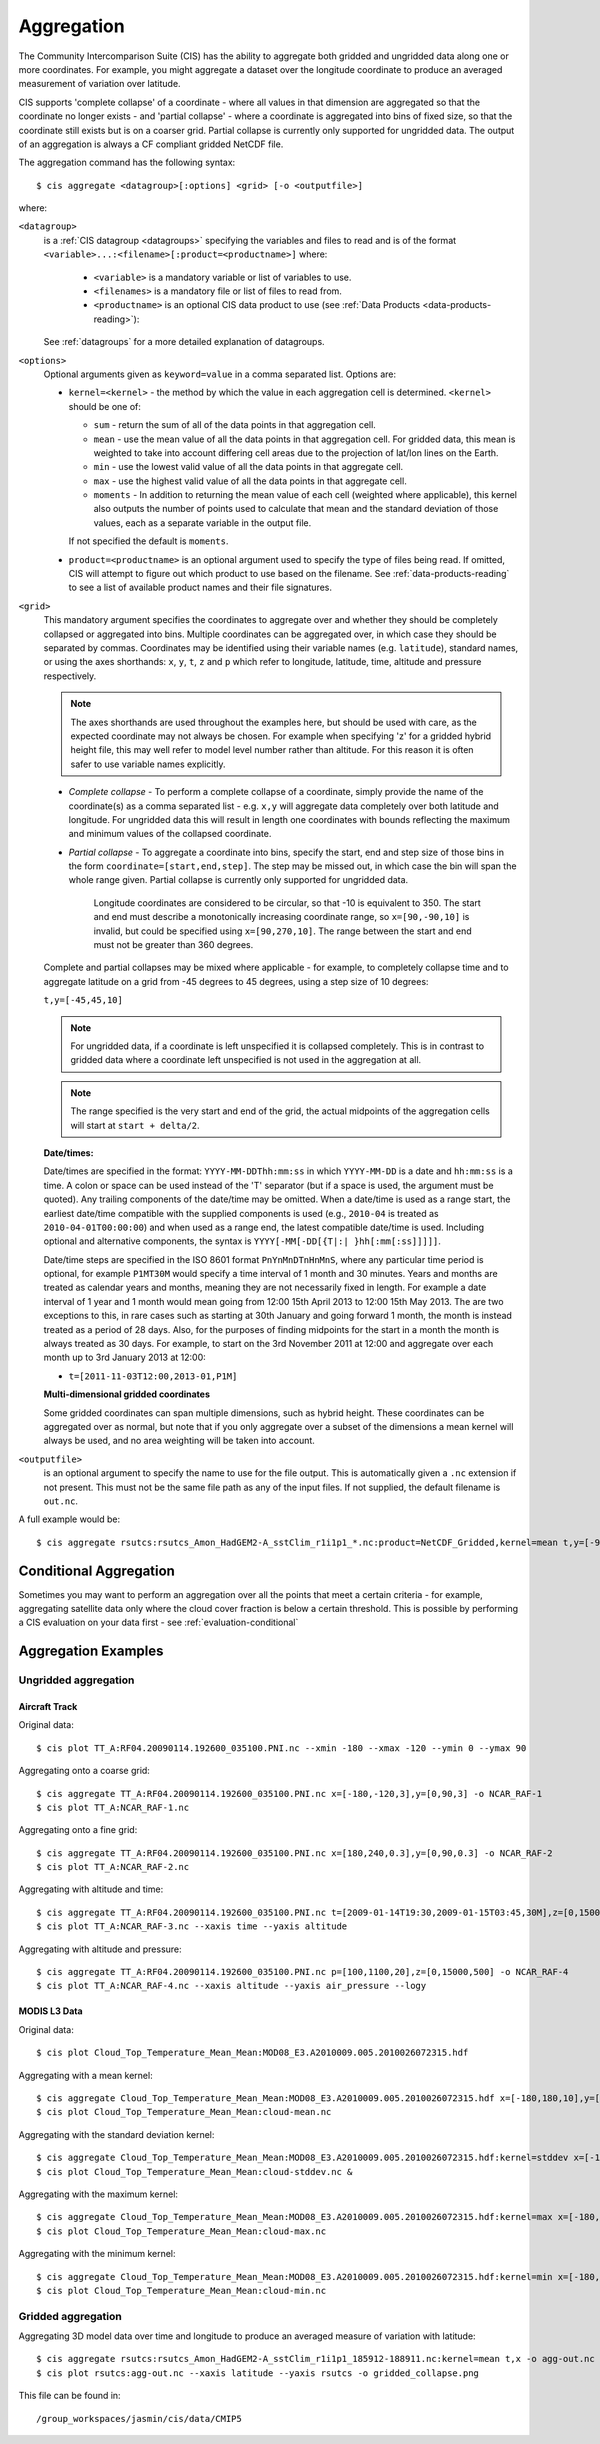 .. _aggregation:
.. |nbsp| unicode:: 0xA0

***********
Aggregation
***********

The Community Intercomparison Suite (CIS) has the ability to aggregate both gridded and ungridded data along one or
more coordinates. For example, you might aggregate a dataset over the longitude coordinate to produce an averaged
measurement of variation over latitude.

CIS supports 'complete collapse' of a coordinate - where all values in that dimension are aggregated so that the
coordinate no longer exists - and 'partial collapse' - where a coordinate is aggregated into bins of fixed size,
so that the coordinate still exists but is on a coarser grid. Partial collapse is currently only supported for ungridded
data. The output of an aggregation is always a CF compliant gridded NetCDF file.

The aggregation command has the following syntax::

  $ cis aggregate <datagroup>[:options] <grid> [-o <outputfile>]

where:

``<datagroup>``
  is a :ref:`CIS datagroup <datagroups>` specifying the variables and files to read and is of the format
  ``<variable>...:<filename>[:product=<productname>]`` where:

    * ``<variable>`` is a mandatory variable or list of variables to use.
    * ``<filenames>`` is a mandatory file or list of files to read from.
    * ``<productname>`` is an optional CIS data product to use (see :ref:`Data Products <data-products-reading>`):

  See :ref:`datagroups` for a more detailed explanation of datagroups.

``<options>``
  Optional arguments given as ``keyword=value`` in a comma separated list. Options are:

  * ``kernel=<kernel>`` - the method by which the value in each aggregation cell is determined. ``<kernel>`` should be
    one of:

    * ``sum`` - return the sum of all of the data points in that aggregation cell.
    * ``mean`` - use the mean value of all the data points in that aggregation cell. For gridded data, this mean is
      weighted to take into account differing cell areas due to the projection of lat/lon lines on the Earth.
    * ``min`` - use the lowest valid value of all the data points in that aggregate cell.
    * ``max`` - use the highest valid value of all the data points in that aggregate cell.
    * ``moments`` - In addition to returning the mean value of each cell (weighted where applicable), this kernel also
      outputs the number of points used to calculate that mean and the standard deviation of those values, each as a
      separate variable in the output file.

    If not specified the default is ``moments``.

  * ``product=<productname>`` is an optional argument used to specify the type of files being read. If omitted, CIS
    will attempt to figure out which product to use based on the filename. See :ref:`data-products-reading` to see a
    list of available product names and their file signatures.

``<grid>``
  This mandatory argument specifies the coordinates to aggregate over and whether they should be completely collapsed
  or aggregated into bins. Multiple coordinates can be aggregated over, in which case they should be separated by commas.
  Coordinates may be identified using their variable names (e.g. ``latitude``), standard names, or using the axes shorthands: ``x``, ``y``, ``t``,
  ``z`` and ``p`` which refer to longitude, latitude, time, altitude and pressure respectively.

  .. note::
    The axes shorthands are used throughout the examples here, but should be used with care, as the expected coordinate
    may not always be chosen. For example when specifying 'z' for a gridded hybrid height file, this may well refer to
    model level number rather than altitude. For this reason it is often safer to use variable names explicitly.

  * *Complete collapse* - To perform a complete collapse of a coordinate, simply provide the name of the coordinate(s)
    as a comma separated list - e.g. ``x,y`` will aggregate data completely over both latitude and longitude. For
    ungridded data this will result in length one coordinates with bounds reflecting the maximum and minimum values of the
    collapsed coordinate.
  * *Partial collapse* - To aggregate a coordinate into bins, specify the start, end and step size of those bins in the
    form ``coordinate=[start,end,step]``. The step may be missed out, in which case the bin will span the whole range
    given. Partial collapse is currently only supported for ungridded data.


     Longitude coordinates are considered to be circular, so that -10 is equivalent to 350. The start and end must
     describe a monotonically increasing coordinate range, so ``x=[90,-90,10]`` is invalid, but could be specified
     using ``x=[90,270,10]``. The range between the start and end must not be greater than 360 degrees.

  Complete and partial collapses may be mixed where applicable - for example, to completely collapse time and to
  aggregate latitude on a grid from -45 degrees to 45 degrees, using a step size of 10 degrees:

  ``t,y=[-45,45,10]``

  .. note::
      For ungridded data, if a coordinate is left unspecified it is collapsed completely. This is in contrast to
      gridded data where a coordinate left unspecified is not used in the aggregation at all.

  .. note:: The range specified is the very start and end of the grid, the actual midpoints of the aggregation cells will start at ``start + delta/2``.

  **Date/times:**

  Date/times are specified in the format: ``YYYY-MM-DDThh:mm:ss`` in which ``YYYY-MM-DD`` is a date and ``hh:mm:ss`` is
  a time. A colon or space can be used instead of the 'T' separator (but if a space is used, the argument must be quoted).
  Any trailing components of the date/time may be omitted. When a date/time is used as a range start, the earliest
  date/time compatible with the supplied components is used (e.g., ``2010-04`` is treated as ``2010-04-01T00:00:00``)
  and when used as a range end, the latest compatible date/time is used. Including optional and alternative components,
  the syntax is ``YYYY[-MM[-DD[{T|:| }hh[:mm[:ss]]]]]``.

  Date/time steps are specified in the ISO 8601 format ``PnYnMnDTnHnMnS``, where any particular time period is optional,
  for example ``P1MT30M`` would specify a time interval of 1 month and 30 minutes. Years and months are treated as
  calendar years and months, meaning they are not necessarily fixed in length. For example a date interval of 1 year and
  1 month would mean going from 12:00 15th April 2013 to 12:00 15th May 2013. The are two exceptions to this, in rare
  cases such as starting at 30th January and going forward 1 month, the month is instead treated as a period of 28 days.
  Also, for the purposes of finding midpoints for the start in a month the month is always treated as 30 days. For
  example, to start on the 3rd November 2011 at 12:00 and aggregate over each month up to 3rd January 2013 at 12:00:

  * ``t=[2011-11-03T12:00,2013-01,P1M]``

  **Multi-dimensional gridded coordinates**

  Some gridded coordinates can span multiple dimensions, such as hybrid height. These coordinates can be aggregated over
  as normal, but note that if you only aggregate over a subset of the dimensions a mean kernel will always be used, and
  no area weighting will be taken into account.

``<outputfile>``
  is an optional argument to specify the name to use for the file output. This is automatically given a ``.nc`` extension if not
  present. This must not be the same file path as any of the input files. If not supplied, the default filename is ``out.nc``.

A full example would be::

  $ cis aggregate rsutcs:rsutcs_Amon_HadGEM2-A_sstClim_r1i1p1_*.nc:product=NetCDF_Gridded,kernel=mean t,y=[-90,90,20],x -o rsutcs-mean


Conditional Aggregation
=======================

Sometimes you may want to perform an aggregation over all the points that meet a certain criteria - for example,
aggregating satellite data only where the cloud cover fraction is below a certain threshold. This is possible by
performing a CIS evaluation on your data first - see :ref:`evaluation-conditional`


Aggregation Examples
====================

Ungridded aggregation
---------------------

Aircraft Track
^^^^^^^^^^^^^^

Original data::

  $ cis plot TT_A:RF04.20090114.192600_035100.PNI.nc --xmin -180 --xmax -120 --ymin 0 --ymax 90

.. figure:: img/aggregation/NCAR-RAF-1.png
   :width: 400px
   :align: center

Aggregating onto a coarse grid::

  $ cis aggregate TT_A:RF04.20090114.192600_035100.PNI.nc x=[-180,-120,3],y=[0,90,3] -o NCAR_RAF-1
  $ cis plot TT_A:NCAR_RAF-1.nc

.. figure:: img/aggregation/NCAR-RAF-2.png
   :width: 400px
   :align: center

Aggregating onto a fine grid::

  $ cis aggregate TT_A:RF04.20090114.192600_035100.PNI.nc x=[180,240,0.3],y=[0,90,0.3] -o NCAR_RAF-2
  $ cis plot TT_A:NCAR_RAF-2.nc

.. figure:: img/aggregation/NCAR-RAF-3.png
   :width: 400px
   :align: center

Aggregating with altitude and time::

  $ cis aggregate TT_A:RF04.20090114.192600_035100.PNI.nc t=[2009-01-14T19:30,2009-01-15T03:45,30M],z=[0,15000,1000] -o NCAR_RAF-3
  $ cis plot TT_A:NCAR_RAF-3.nc --xaxis time --yaxis altitude

.. figure:: img/aggregation/NCAR-RAF-4.png
   :width: 400px
   :align: center

Aggregating with altitude and pressure::

  $ cis aggregate TT_A:RF04.20090114.192600_035100.PNI.nc p=[100,1100,20],z=[0,15000,500] -o NCAR_RAF-4
  $ cis plot TT_A:NCAR_RAF-4.nc --xaxis altitude --yaxis air_pressure --logy

.. figure:: img/aggregation/NCAR-RAF-5.png
   :width: 400px
   :align: center

MODIS L3 Data
^^^^^^^^^^^^^

Original data::

  $ cis plot Cloud_Top_Temperature_Mean_Mean:MOD08_E3.A2010009.005.2010026072315.hdf

.. figure:: img/aggregation/MODIS-6.png
   :width: 400px
   :align: center

Aggregating with a mean kernel::

  $ cis aggregate Cloud_Top_Temperature_Mean_Mean:MOD08_E3.A2010009.005.2010026072315.hdf x=[-180,180,10],y=[-90,90,10] -o cloud-mean
  $ cis plot Cloud_Top_Temperature_Mean_Mean:cloud-mean.nc

.. figure:: img/aggregation/MODIS-7.png
   :width: 400px
   :align: center

Aggregating with the standard deviation kernel::

  $ cis aggregate Cloud_Top_Temperature_Mean_Mean:MOD08_E3.A2010009.005.2010026072315.hdf:kernel=stddev x=[-180,180,10],y=[-90,90,10] -o cloud-stddev
  $ cis plot Cloud_Top_Temperature_Mean_Mean:cloud-stddev.nc &

.. figure:: img/aggregation/MODIS-7.png
   :width: 400px
   :align: center

Aggregating with the maximum kernel::

  $ cis aggregate Cloud_Top_Temperature_Mean_Mean:MOD08_E3.A2010009.005.2010026072315.hdf:kernel=max x=[-180,180,10],y=[-90,90,10] -o cloud-max
  $ cis plot Cloud_Top_Temperature_Mean_Mean:cloud-max.nc

.. figure:: img/aggregation/MODIS-9.png
   :width: 400px
   :align: center

Aggregating with the minimum kernel::

  $ cis aggregate Cloud_Top_Temperature_Mean_Mean:MOD08_E3.A2010009.005.2010026072315.hdf:kernel=min x=[-180,180,10],y=[-90,90,10] -o cloud-min
  $ cis plot Cloud_Top_Temperature_Mean_Mean:cloud-min.nc

.. figure:: img/aggregation/MODIS-10.png
   :width: 400px
   :align: center


Gridded aggregation
-------------------

Aggregating 3D model data over time and longitude to produce an averaged measure of variation with latitude::

  $ cis aggregate rsutcs:rsutcs_Amon_HadGEM2-A_sstClim_r1i1p1_185912-188911.nc:kernel=mean t,x -o agg-out.nc
  $ cis plot rsutcs:agg-out.nc --xaxis latitude --yaxis rsutcs -o gridded_collapse.png

.. figure:: img/aggregation/gridded_collapse.png
   :width: 400px
   :align: center

This file can be found in::

  /group_workspaces/jasmin/cis/data/CMIP5

